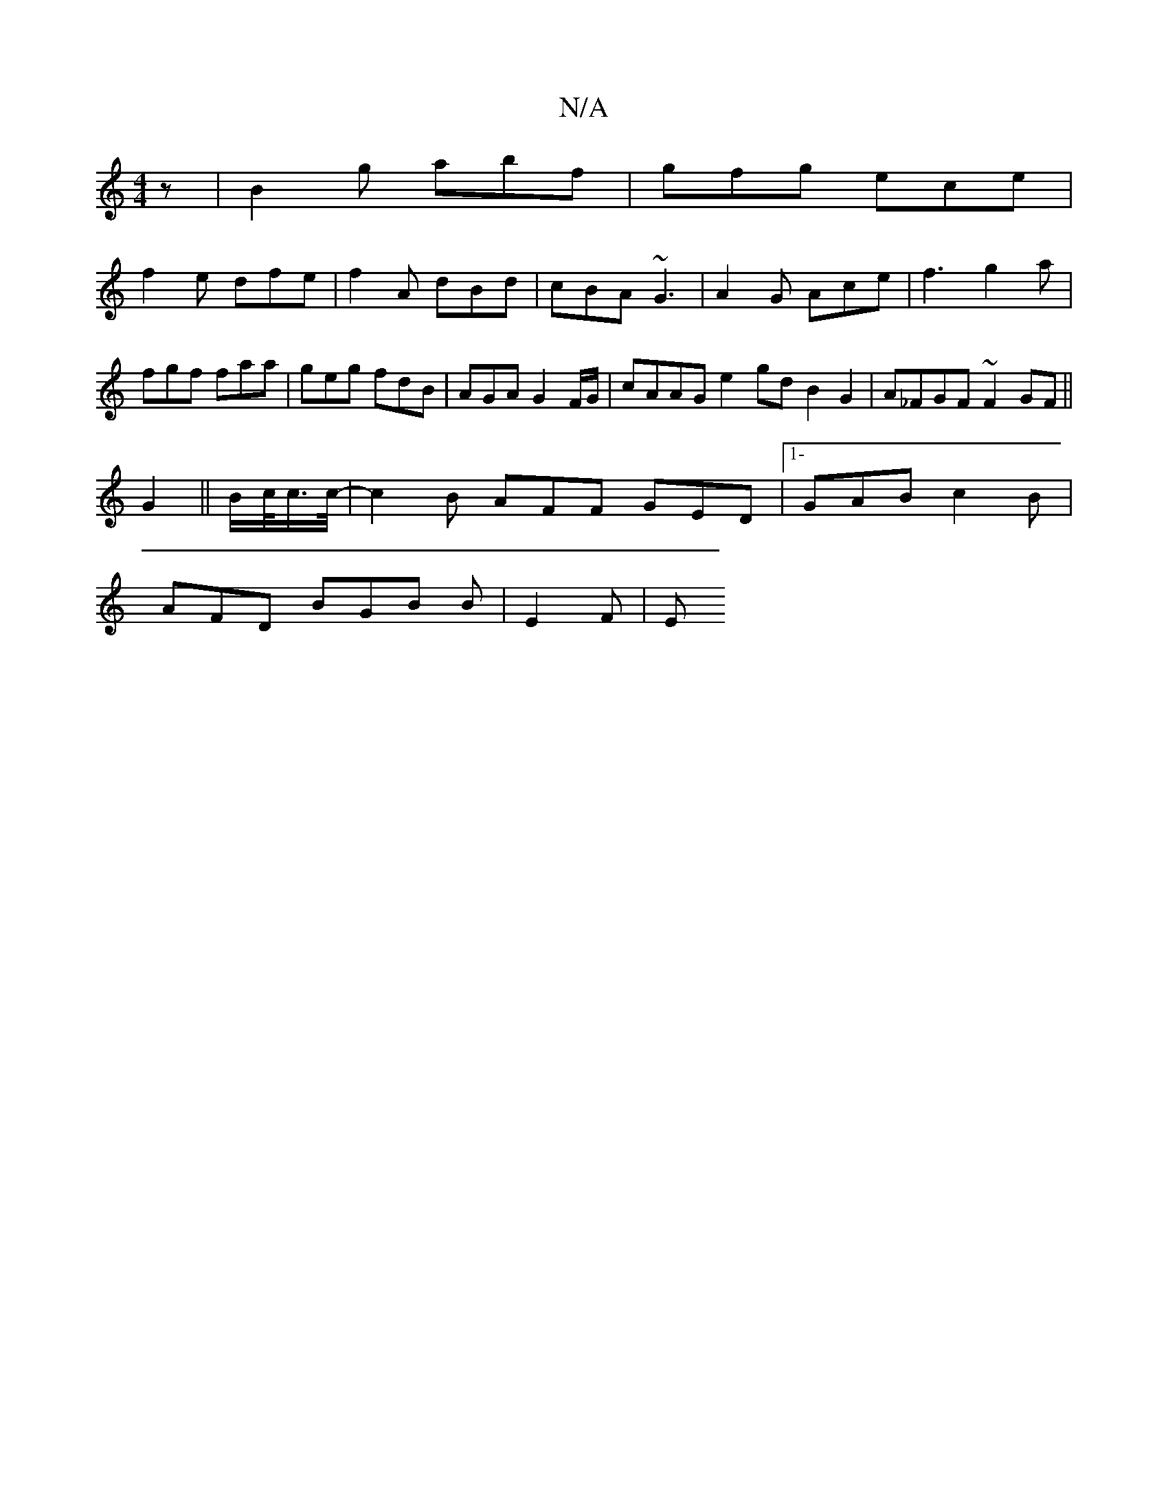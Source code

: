 X:1
T:N/A
M:4/4
R:N/A
K:Cmajor
z| B2g abf | gfg ece |
f2e dfe | f2A dBd | cBA ~G3 | A2 G Ace | f3 g2a | fgf faa | geg fdB | AGA G2 F/G/ | cAAG e2 gd B2 G2|A_FGF ~F2 GF||
G2 ||B/c/<c/c/4- | c2 B AFF GED|[1-GAB c2B|
AFD BGB B|E2F | E
